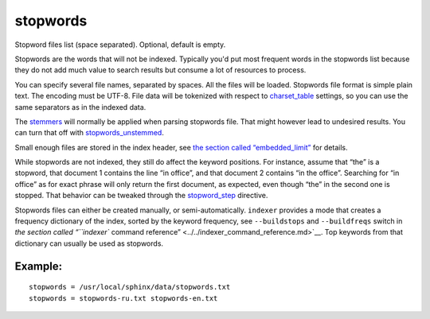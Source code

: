 stopwords
~~~~~~~~~

Stopword files list (space separated). Optional, default is empty.

Stopwords are the words that will not be indexed. Typically you'd put
most frequent words in the stopwords list because they do not add much
value to search results but consume a lot of resources to process.

You can specify several file names, separated by spaces. All the files
will be loaded. Stopwords file format is simple plain text. The encoding
must be UTF-8. File data will be tokenized with respect to
`charset\_table <../../index_configuration_options/charsettable.md>`__
settings, so you can use the same separators as in the indexed data.

The `stemmers <../../index_configuration_options/morphology.md>`__ will
normally be applied when parsing stopwords file. That might however lead
to undesired results. You can turn that off with
`stopwords\_unstemmed <../../index_configuration_options/stopwordsunstemmed.md>`__.

Small enough files are stored in the index header, see `the section
called
“embedded\_limit” <../../index_configuration_options/embeddedlimit.md>`__
for details.

While stopwords are not indexed, they still do affect the keyword
positions. For instance, assume that “the” is a stopword, that document
1 contains the line “in office”, and that document 2 contains “in the
office”. Searching for “in office” as for exact phrase will only return
the first document, as expected, even though “the” in the second one is
stopped. That behavior can be tweaked through the
`stopword\_step <../../index_configuration_options/stopwordstep.md>`__
directive.

Stopwords files can either be created manually, or semi-automatically.
``indexer`` provides a mode that creates a frequency dictionary of the
index, sorted by the keyword frequency, see ``--buildstops`` and
``--buildfreqs`` switch in `the section called “``indexer`` command
reference” <../../indexer_command_reference.md>`__. Top keywords from
that dictionary can usually be used as stopwords.

Example:
^^^^^^^^

::


    stopwords = /usr/local/sphinx/data/stopwords.txt
    stopwords = stopwords-ru.txt stopwords-en.txt

